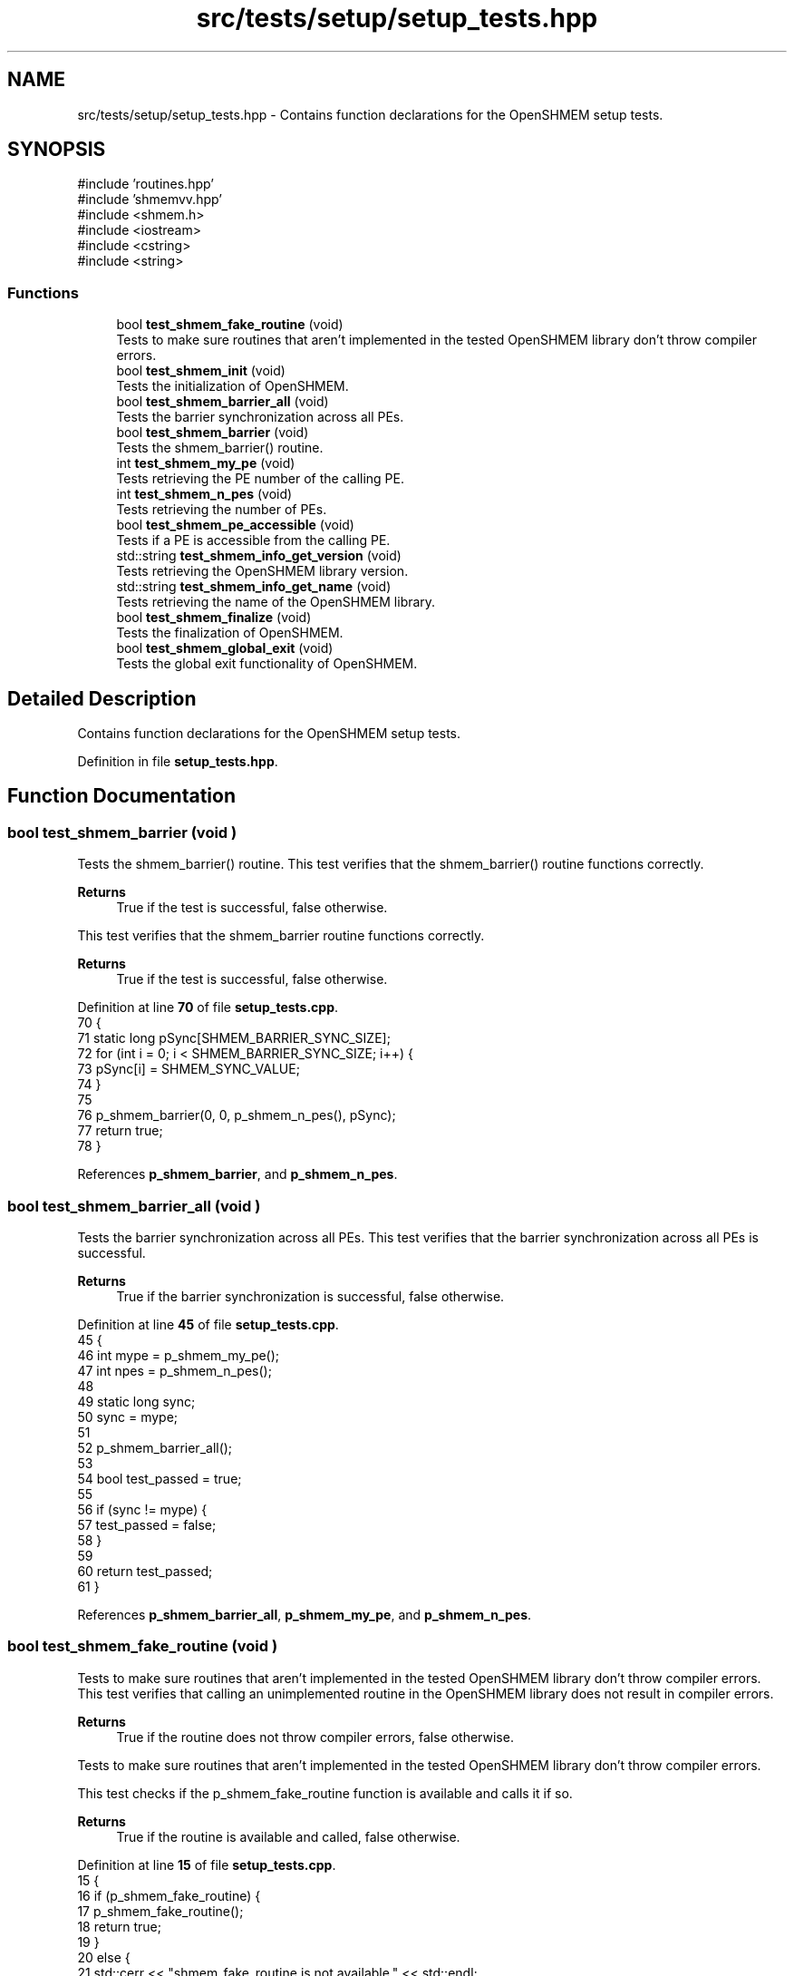 .TH "src/tests/setup/setup_tests.hpp" 3 "Version 0.1" "shmemvv" \" -*- nroff -*-
.ad l
.nh
.SH NAME
src/tests/setup/setup_tests.hpp \- Contains function declarations for the OpenSHMEM setup tests\&.  

.SH SYNOPSIS
.br
.PP
\fR#include 'routines\&.hpp'\fP
.br
\fR#include 'shmemvv\&.hpp'\fP
.br
\fR#include <shmem\&.h>\fP
.br
\fR#include <iostream>\fP
.br
\fR#include <cstring>\fP
.br
\fR#include <string>\fP
.br

.SS "Functions"

.in +1c
.ti -1c
.RI "bool \fBtest_shmem_fake_routine\fP (void)"
.br
.RI "Tests to make sure routines that aren't implemented in the tested OpenSHMEM library don't throw compiler errors\&. "
.ti -1c
.RI "bool \fBtest_shmem_init\fP (void)"
.br
.RI "Tests the initialization of OpenSHMEM\&. "
.ti -1c
.RI "bool \fBtest_shmem_barrier_all\fP (void)"
.br
.RI "Tests the barrier synchronization across all PEs\&. "
.ti -1c
.RI "bool \fBtest_shmem_barrier\fP (void)"
.br
.RI "Tests the shmem_barrier() routine\&. "
.ti -1c
.RI "int \fBtest_shmem_my_pe\fP (void)"
.br
.RI "Tests retrieving the PE number of the calling PE\&. "
.ti -1c
.RI "int \fBtest_shmem_n_pes\fP (void)"
.br
.RI "Tests retrieving the number of PEs\&. "
.ti -1c
.RI "bool \fBtest_shmem_pe_accessible\fP (void)"
.br
.RI "Tests if a PE is accessible from the calling PE\&. "
.ti -1c
.RI "std::string \fBtest_shmem_info_get_version\fP (void)"
.br
.RI "Tests retrieving the OpenSHMEM library version\&. "
.ti -1c
.RI "std::string \fBtest_shmem_info_get_name\fP (void)"
.br
.RI "Tests retrieving the name of the OpenSHMEM library\&. "
.ti -1c
.RI "bool \fBtest_shmem_finalize\fP (void)"
.br
.RI "Tests the finalization of OpenSHMEM\&. "
.ti -1c
.RI "bool \fBtest_shmem_global_exit\fP (void)"
.br
.RI "Tests the global exit functionality of OpenSHMEM\&. "
.in -1c
.SH "Detailed Description"
.PP 
Contains function declarations for the OpenSHMEM setup tests\&. 


.PP
Definition in file \fBsetup_tests\&.hpp\fP\&.
.SH "Function Documentation"
.PP 
.SS "bool test_shmem_barrier (void )"

.PP
Tests the shmem_barrier() routine\&. This test verifies that the shmem_barrier() routine functions correctly\&.
.PP
\fBReturns\fP
.RS 4
True if the test is successful, false otherwise\&.
.RE
.PP
This test verifies that the \fRshmem_barrier\fP routine functions correctly\&.
.PP
\fBReturns\fP
.RS 4
True if the test is successful, false otherwise\&. 
.RE
.PP

.PP
Definition at line \fB70\fP of file \fBsetup_tests\&.cpp\fP\&.
.nf
70                               {
71   static long pSync[SHMEM_BARRIER_SYNC_SIZE];
72   for (int i = 0; i < SHMEM_BARRIER_SYNC_SIZE; i++) {
73     pSync[i] = SHMEM_SYNC_VALUE;
74   }
75 
76   p_shmem_barrier(0, 0, p_shmem_n_pes(), pSync);
77   return true;
78 }
.PP
.fi

.PP
References \fBp_shmem_barrier\fP, and \fBp_shmem_n_pes\fP\&.
.SS "bool test_shmem_barrier_all (void )"

.PP
Tests the barrier synchronization across all PEs\&. This test verifies that the barrier synchronization across all PEs is successful\&.
.PP
\fBReturns\fP
.RS 4
True if the barrier synchronization is successful, false otherwise\&. 
.RE
.PP

.PP
Definition at line \fB45\fP of file \fBsetup_tests\&.cpp\fP\&.
.nf
45                               {
46   int mype = p_shmem_my_pe();
47   int npes = p_shmem_n_pes();
48 
49   static long sync;
50   sync = mype;
51 
52   p_shmem_barrier_all();
53 
54   bool test_passed = true;
55 
56   if (sync != mype) {
57     test_passed = false;
58   }
59 
60   return test_passed;
61 }
.PP
.fi

.PP
References \fBp_shmem_barrier_all\fP, \fBp_shmem_my_pe\fP, and \fBp_shmem_n_pes\fP\&.
.SS "bool test_shmem_fake_routine (void )"

.PP
Tests to make sure routines that aren't implemented in the tested OpenSHMEM library don't throw compiler errors\&. This test verifies that calling an unimplemented routine in the OpenSHMEM library does not result in compiler errors\&.
.PP
\fBReturns\fP
.RS 4
True if the routine does not throw compiler errors, false otherwise\&.
.RE
.PP
Tests to make sure routines that aren't implemented in the tested OpenSHMEM library don't throw compiler errors\&.
.PP
This test checks if the \fRp_shmem_fake_routine\fP function is available and calls it if so\&.
.PP
\fBReturns\fP
.RS 4
True if the routine is available and called, false otherwise\&. 
.RE
.PP

.PP
Definition at line \fB15\fP of file \fBsetup_tests\&.cpp\fP\&.
.nf
15                                    {
16   if (p_shmem_fake_routine) {
17     p_shmem_fake_routine();
18     return true;
19   }
20   else {
21     std::cerr << "shmem_fake_routine is not available\&." << std::endl;
22     return false;
23   }
24 }
.PP
.fi

.PP
References \fBp_shmem_fake_routine\fP\&.
.SS "bool test_shmem_finalize (void )"

.PP
Tests the finalization of OpenSHMEM\&. This test verifies that the OpenSHMEM library finalizes successfully\&.
.PP
\fBReturns\fP
.RS 4
True if the finalization is successful, false otherwise\&. 
.RE
.PP

.PP
Definition at line \fB171\fP of file \fBsetup_tests\&.cpp\fP\&.
.nf
171                            {
172   p_shmem_finalize();
173   return true;
174 }
.PP
.fi

.PP
References \fBp_shmem_finalize\fP\&.
.SS "bool test_shmem_global_exit (void )"

.PP
Tests the global exit functionality of OpenSHMEM\&. This test verifies that the shmem_global_exit() function successfully performs a global exit\&.
.PP
\fBReturns\fP
.RS 4
True if the global exit is successful, false otherwise\&.
.RE
.PP
This test verifies that the \fRshmem_global_exit\fP function successfully performs a global exit\&.
.PP
\fBReturns\fP
.RS 4
True if the global exit is successful, false otherwise\&. 
.RE
.PP

.PP
Definition at line \fB183\fP of file \fBsetup_tests\&.cpp\fP\&.
.nf
183                               {
184   p_shmem_global_exit(0);
185   return true;
186 }
.PP
.fi

.PP
References \fBp_shmem_global_exit\fP\&.
.SS "std::string test_shmem_info_get_name (void )"

.PP
Tests retrieving the name of the OpenSHMEM library\&. This test verifies that the shmem_info_get_name() function returns the correct name of the OpenSHMEM library\&.
.PP
\fBReturns\fP
.RS 4
The name of the library as a string if successful, otherwise an empty string\&.
.RE
.PP
This test verifies that the \fRshmem_info_get_name\fP function returns the correct name of the OpenSHMEM library\&.
.PP
\fBReturns\fP
.RS 4
The name of the library as a string if successful, otherwise an empty string\&. 
.RE
.PP

.PP
Definition at line \fB153\fP of file \fBsetup_tests\&.cpp\fP\&.
.nf
153                                      {
154   char name[SHMEM_MAX_NAME_LEN];
155   p_shmem_info_get_name(name);
156   if (strlen(name) > 0) {
157     return std::string(name);
158   }
159   else {
160     return "";
161   }
162 }
.PP
.fi

.PP
References \fBp_shmem_info_get_name\fP\&.
.SS "std::string test_shmem_info_get_version (void )"

.PP
Tests retrieving the OpenSHMEM library version\&. This test verifies that the shmem_info_get_version() function returns the correct version of the OpenSHMEM library\&.
.PP
\fBReturns\fP
.RS 4
The version as a string in the format 'major\&.minor'\&.
.RE
.PP
This test verifies that the \fRshmem_info_get_version\fP function returns the correct version of the OpenSHMEM library\&.
.PP
\fBReturns\fP
.RS 4
The version as a string in the format 'major\&.minor'\&. 
.RE
.PP

.PP
Definition at line \fB138\fP of file \fBsetup_tests\&.cpp\fP\&.
.nf
138                                         {
139   int major, minor;
140   p_shmem_info_get_version(&major, &minor);
141   
142   std::string version = std::to_string(major) + "\&." + std::to_string(minor);
143   return version;
144 }
.PP
.fi

.PP
References \fBp_shmem_info_get_version\fP\&.
.SS "bool test_shmem_init (void )"

.PP
Tests the initialization of OpenSHMEM\&. This test verifies that the OpenSHMEM library initializes successfully\&.
.PP
\fBReturns\fP
.RS 4
True if the initialization is successful, false otherwise\&. 
.RE
.PP

.PP
Definition at line \fB33\fP of file \fBsetup_tests\&.cpp\fP\&.
.nf
33                        {
34   p_shmem_init();
35   return true;
36 }
.PP
.fi

.PP
References \fBp_shmem_init\fP\&.
.SS "int test_shmem_my_pe (void )"

.PP
Tests retrieving the PE number of the calling PE\&. This test verifies that the shmem_my_pe() function returns a valid PE number\&.
.PP
\fBReturns\fP
.RS 4
The PE number on success, -1 on failure\&.
.RE
.PP
This test verifies that the \fRshmem_my_pe\fP function returns a valid PE number\&.
.PP
\fBReturns\fP
.RS 4
The PE number on success, -1 on failure\&. 
.RE
.PP

.PP
Definition at line \fB87\fP of file \fBsetup_tests\&.cpp\fP\&.
.nf
87                        {
88   int mype = p_shmem_my_pe();
89   if (mype >= 0) {
90     return mype;
91   }
92   else {
93     return \-1;
94   }
95 }
.PP
.fi

.PP
References \fBp_shmem_my_pe\fP\&.
.SS "int test_shmem_n_pes (void )"

.PP
Tests retrieving the number of PEs\&. This test verifies that the shmem_n_pes() function returns a valid number of PEs\&.
.PP
\fBReturns\fP
.RS 4
The number of PEs if greater than 0, otherwise 0\&.
.RE
.PP
This test verifies that the \fRshmem_n_pes\fP function returns a valid number of PEs\&.
.PP
\fBReturns\fP
.RS 4
The number of PEs if greater than 0, otherwise 0\&. 
.RE
.PP

.PP
Definition at line \fB104\fP of file \fBsetup_tests\&.cpp\fP\&.
.nf
104                        {
105   int npes = p_shmem_n_pes();
106   if (!(npes > 0)) {
107     return 0;
108   }
109   else {
110     return npes;
111   }
112 }
.PP
.fi

.PP
References \fBp_shmem_n_pes\fP\&.
.SS "bool test_shmem_pe_accessible (void )"

.PP
Tests if a PE is accessible from the calling PE\&. This test verifies that the shmem_pe_accessible() function correctly reports the accessibility of all PEs\&.
.PP
\fBReturns\fP
.RS 4
True if all PEs are accessible, false otherwise\&.
.RE
.PP
This test verifies that the \fRshmem_pe_accessible\fP function correctly reports accessibility of all PEs\&.
.PP
\fBReturns\fP
.RS 4
True if all PEs are accessible, false otherwise\&. 
.RE
.PP

.PP
Definition at line \fB121\fP of file \fBsetup_tests\&.cpp\fP\&.
.nf
121                                 {
122   int npes = p_shmem_n_pes();
123   for (int pe = 0; pe < npes; ++pe) {
124     if (!p_shmem_pe_accessible(pe)) {
125       return false;
126     }
127   }
128   return true;
129 }
.PP
.fi

.PP
References \fBp_shmem_n_pes\fP, and \fBp_shmem_pe_accessible\fP\&.
.SH "Author"
.PP 
Generated automatically by Doxygen for shmemvv from the source code\&.
